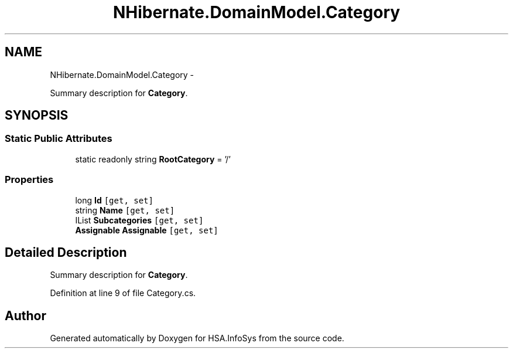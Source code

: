 .TH "NHibernate.DomainModel.Category" 3 "Fri Jul 5 2013" "Version 1.0" "HSA.InfoSys" \" -*- nroff -*-
.ad l
.nh
.SH NAME
NHibernate.DomainModel.Category \- 
.PP
Summary description for \fBCategory\fP\&.  

.SH SYNOPSIS
.br
.PP
.SS "Static Public Attributes"

.in +1c
.ti -1c
.RI "static readonly string \fBRootCategory\fP = '/'"
.br
.in -1c
.SS "Properties"

.in +1c
.ti -1c
.RI "long \fBId\fP\fC [get, set]\fP"
.br
.ti -1c
.RI "string \fBName\fP\fC [get, set]\fP"
.br
.ti -1c
.RI "IList \fBSubcategories\fP\fC [get, set]\fP"
.br
.ti -1c
.RI "\fBAssignable\fP \fBAssignable\fP\fC [get, set]\fP"
.br
.in -1c
.SH "Detailed Description"
.PP 
Summary description for \fBCategory\fP\&. 


.PP
Definition at line 9 of file Category\&.cs\&.

.SH "Author"
.PP 
Generated automatically by Doxygen for HSA\&.InfoSys from the source code\&.

